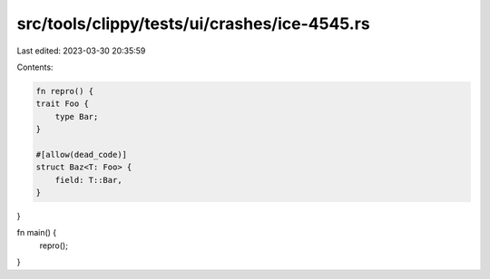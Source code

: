 src/tools/clippy/tests/ui/crashes/ice-4545.rs
=============================================

Last edited: 2023-03-30 20:35:59

Contents:

.. code-block:: rs

    fn repro() {
    trait Foo {
        type Bar;
    }

    #[allow(dead_code)]
    struct Baz<T: Foo> {
        field: T::Bar,
    }
}

fn main() {
    repro();
}


